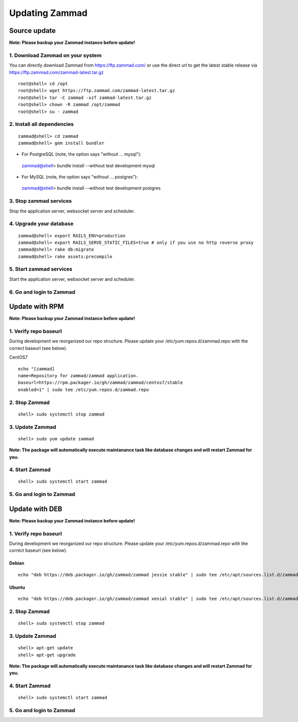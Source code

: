Updating Zammad
***************

Source update
=============

**Note: Please backup your Zammad instance before update!**

1. Download Zammad on your system
---------------------------------

You can directly download Zammad from https://ftp.zammad.com/ or use the direct url to get the latest stable release via https://ftp.zammad.com/zammad-latest.tar.gz

::

 root@shell> cd /opt
 root@shell> wget https://ftp.zammad.com/zammad-latest.tar.gz
 root@shell> tar -C zammad -xzf zammad-latest.tar.gz
 root@shell> chown -R zammad /opt/zammad
 root@shell> su - zammad

2. Install all dependencies
---------------------------

::

 zammad@shell> cd zammad
 zammad@shell> gem install bundler

* For PostgreSQL (note, the option says "without ... mysql")::

 zammad@shell> bundle install --without test development mysql

* For MySQL (note, the option says "without ... postgres")::

 zammad@shell> bundle install --without test development postgres


3. Stop zammad services
-----------------------

Stop the application server, websocket server and scheduler.

4. Upgrade your database
------------------------

::

 zammad@shell> export RAILS_ENV=production
 zammad@shell> export RAILS_SERVE_STATIC_FILES=true # only if you use no http reverse proxy
 zammad@shell> rake db:migrate
 zammad@shell> rake assets:precompile

5. Start zammad services
------------------------

Start the application server, websocket server and scheduler.

6. Go and login to Zammad
-------------------------



Update with RPM
===============

**Note: Please backup your Zammad instance before update!**

1. Verify repo baseurl
----------------------

During development we reorganized our repo structure. Please update your /etc/yum.repos.d/zammad.repo with the
correct baseurl (see below).

CentOS7

::

  echo "[zammad]
  name=Repository for zammad/zammad application.
  baseurl=https://rpm.packager.io/gh/zammad/zammad/centos7/stable
  enabled=1" | sudo tee /etc/yum.repos.d/zammad.repo


2. Stop Zammad
----------------

::

  shell> sudo systemctl stop zammad


3. Update Zammad
----------------

::

 shell> sudo yum update zammad

**Note: The package will automatically execute maintanance task like database changes and will restart Zammad for you.**


4. Start Zammad
----------------

::

  shell> sudo systemctl start zammad


5. Go and login to Zammad
-------------------------



Update with DEB
===============


**Note: Please backup your Zammad instance before update!**


1. Verify repo baseurl
----------------------

During development we reorganized our repo structure. Please update your /etc/yum.repos.d/zammad.repo with the
correct baseurl (see below).


Debian
++++++

::

  echo "deb https://deb.packager.io/gh/zammad/zammad jessie stable" | sudo tee /etc/apt/sources.list.d/zammad.list


Ubuntu
++++++
::

  echo "deb https://deb.packager.io/gh/zammad/zammad xenial stable" | sudo tee /etc/apt/sources.list.d/zammad.list

2. Stop Zammad
----------------

::

  shell> sudo systemctl stop zammad


3. Update Zammad
----------------

::

  shell> apt-get update
  shell> apt-get upgrade

**Note: The package will automatically execute maintanance task like database changes and will restart Zammad for you.**

4. Start Zammad
----------------

::

  shell> sudo systemctl start zammad


5. Go and login to Zammad
-------------------------
